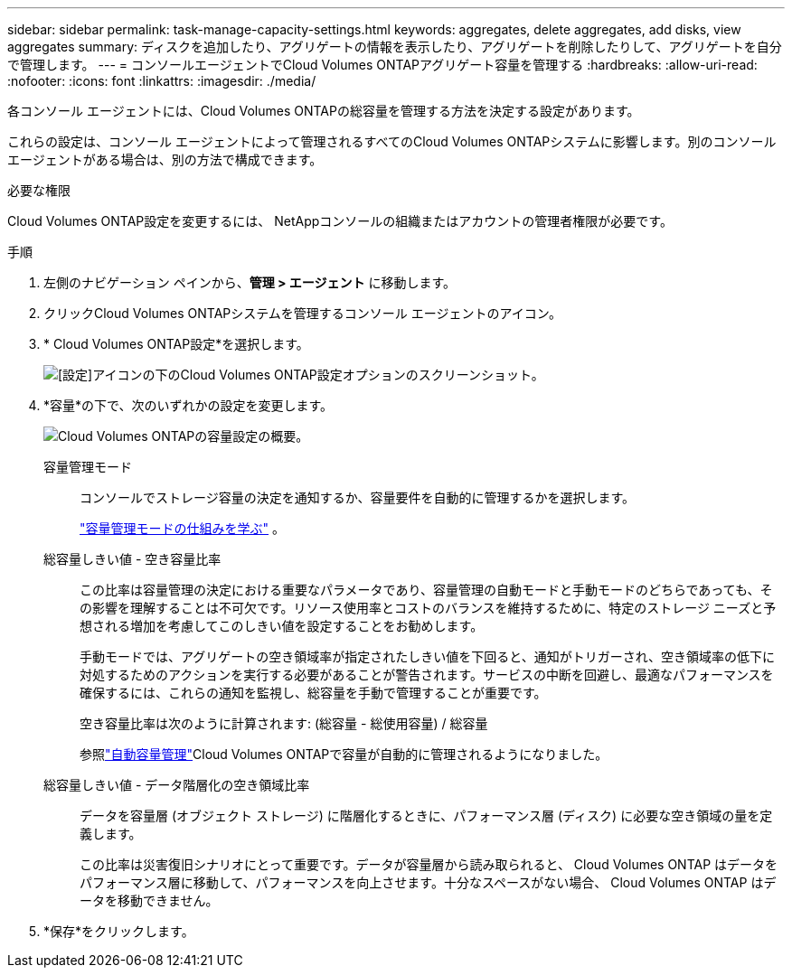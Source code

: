 ---
sidebar: sidebar 
permalink: task-manage-capacity-settings.html 
keywords: aggregates, delete aggregates, add disks, view aggregates 
summary: ディスクを追加したり、アグリゲートの情報を表示したり、アグリゲートを削除したりして、アグリゲートを自分で管理します。 
---
= コンソールエージェントでCloud Volumes ONTAPアグリゲート容量を管理する
:hardbreaks:
:allow-uri-read: 
:nofooter: 
:icons: font
:linkattrs: 
:imagesdir: ./media/


[role="lead"]
各コンソール エージェントには、Cloud Volumes ONTAPの総容量を管理する方法を決定する設定があります。

これらの設定は、コンソール エージェントによって管理されるすべてのCloud Volumes ONTAPシステムに影響します。別のコンソール エージェントがある場合は、別の方法で構成できます。

.必要な権限
Cloud Volumes ONTAP設定を変更するには、 NetAppコンソールの組織またはアカウントの管理者権限が必要です。

.手順
. 左側のナビゲーション ペインから、*管理 > エージェント* に移動します。
. クリックimage:icon-action.png[""]Cloud Volumes ONTAPシステムを管理するコンソール エージェントのアイコン。
. * Cloud Volumes ONTAP設定*を選択します。
+
image::screenshot-settings-cloud-volumes-ontap.png[[設定]アイコンの下のCloud Volumes ONTAP設定オプションのスクリーンショット。]

. *容量*の下で、次のいずれかの設定を変更します。
+
image:screenshot-cvo-settings-page.png["Cloud Volumes ONTAPの容量設定の概要。"]

+
容量管理モード:: コンソールでストレージ容量の決定を通知するか、容量要件を自動的に管理するかを選択します。
+
--
link:concept-storage-management.html#capacity-management["容量管理モードの仕組みを学ぶ"] 。

--
総容量しきい値 - 空き容量比率:: この比率は容量管理の決定における重要なパラメータであり、容量管理の自動モードと手動モードのどちらであっても、その影響を理解することは不可欠です。リソース使用率とコストのバランスを維持するために、特定のストレージ ニーズと予想される増加を考慮してこのしきい値を設定することをお勧めします。
+
--
手動モードでは、アグリゲートの空き領域率が指定されたしきい値を下回ると、通知がトリガーされ、空き領域率の低下に対処するためのアクションを実行する必要があることが警告されます。サービスの中断を回避し、最適なパフォーマンスを確保するには、これらの通知を監視し、総容量を手動で管理することが重要です。

空き容量比率は次のように計算されます: (総容量 - 総使用容量) / 総容量

参照link:concept-storage-management.html#automatic-capacity-management["自動容量管理"]Cloud Volumes ONTAPで容量が自動的に管理されるようになりました。

--
総容量しきい値 - データ階層化の空き領域比率:: データを容量層 (オブジェクト ストレージ) に階層化するときに、パフォーマンス層 (ディスク) に必要な空き領域の量を定義します。
+
--
この比率は災害復旧シナリオにとって重要です。データが容量層から読み取られると、 Cloud Volumes ONTAP はデータをパフォーマンス層に移動して、パフォーマンスを向上させます。十分なスペースがない場合、 Cloud Volumes ONTAP はデータを移動できません。

--


. *保存*をクリックします。

